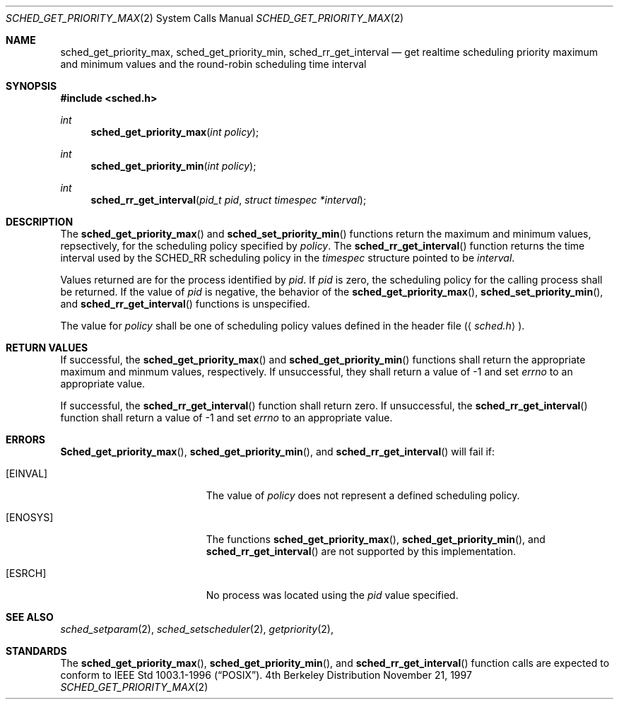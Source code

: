 .\" Copyright (c) 2001 Wind River Systems, Inc.  All rights reserved.
.\"
.\"	BSDI sched_get_priority_max.2,v 1.2 2001/10/03 17:30:41 polk Exp
.\"
.\" Copyright (c) 1997, 2001 Berkeley Software Design Inc.  All rights reserved.
.\" The Berkeley Software Design Inc. software License Agreement specifies
.\" the terms and conditions for redistribution.
.\"
.Dd November 21, 1997
.Dt SCHED_GET_PRIORITY_MAX 2
.Os BSD 4
.Sh NAME
.Nm sched_get_priority_max ,
.Nm sched_get_priority_min ,
.Nm sched_rr_get_interval
.Nd get realtime scheduling priority maximum and minimum values and
the round-robin scheduling time interval
.Sh SYNOPSIS
.Fd #include <sched.h>
.Ft int
.Fn sched_get_priority_max "int policy"
.Ft int
.Fn sched_get_priority_min "int policy"
.Ft int
.Fn sched_rr_get_interval "pid_t pid" "struct timespec *interval"
.Sh DESCRIPTION
The
.Fn sched_get_priority_max
and
.Fn sched_set_priority_min
functions return the maximum and minimum values, repsectively, for the
scheduling policy specified by
.Fa policy .
The
.Fn sched_rr_get_interval
function returns the time interval used by the
.Dv SCHED_RR
scheduling policy in the
.Fa timespec
structure pointed to be
.Fa interval .
.Pp
Values returned are for the process identified by
.Fa pid .
If
.Fa pid
is zero, the scheduling policy for the calling process shall be returned.
If the value of
.Fa pid
is negative, the behavior of the
.Fn sched_get_priority_max ,
.Fn sched_set_priority_min ,
and
.Fn sched_rr_get_interval
functions is unspecified.
.Pp
The value for
.Fa policy
shall be one of scheduling policy values defined in the header file
.Pq Aq Pa sched.h .
.Sh RETURN VALUES
If successful, the
.Fn sched_get_priority_max
and
.Fn sched_get_priority_min
functions shall return the appropriate maximum and minmum values, respectively.
If unsuccessful, they shall return a value of -1 and set
.Fa errno
to an appropriate value.
.Pp
If successful, the
.Fn sched_rr_get_interval
function shall return zero.
If unsuccessful, the
.Fn sched_rr_get_interval
function shall return a value of -1 and set
.Fa errno
to an appropriate value.
.Sh ERRORS
.Fn Sched_get_priority_max ,
.Fn sched_get_priority_min ,
and
.Fn sched_rr_get_interval
will fail if:
.Bl -tag -width Er
.It Bq Er EINVAL
The value of
.Fa policy
does not represent a defined scheduling policy.
.It Bq Er ENOSYS
The functions
.Fn sched_get_priority_max ,
.Fn sched_get_priority_min ,
and
.Fn sched_rr_get_interval
are not supported by this implementation.
.It Bq Er ESRCH
No process was located using the 
.Fa pid
value specified.
.El
.Sh SEE ALSO
.Xr sched_setparam 2 ,
.Xr sched_setscheduler 2 ,
.Xr getpriority 2 ,
.Sh STANDARDS
The
.Fn sched_get_priority_max ,
.Fn sched_get_priority_min ,
and
.Fn sched_rr_get_interval
function calls are expected to
conform to IEEE Std 1003.1-1996
.Pq Dq Tn POSIX .
